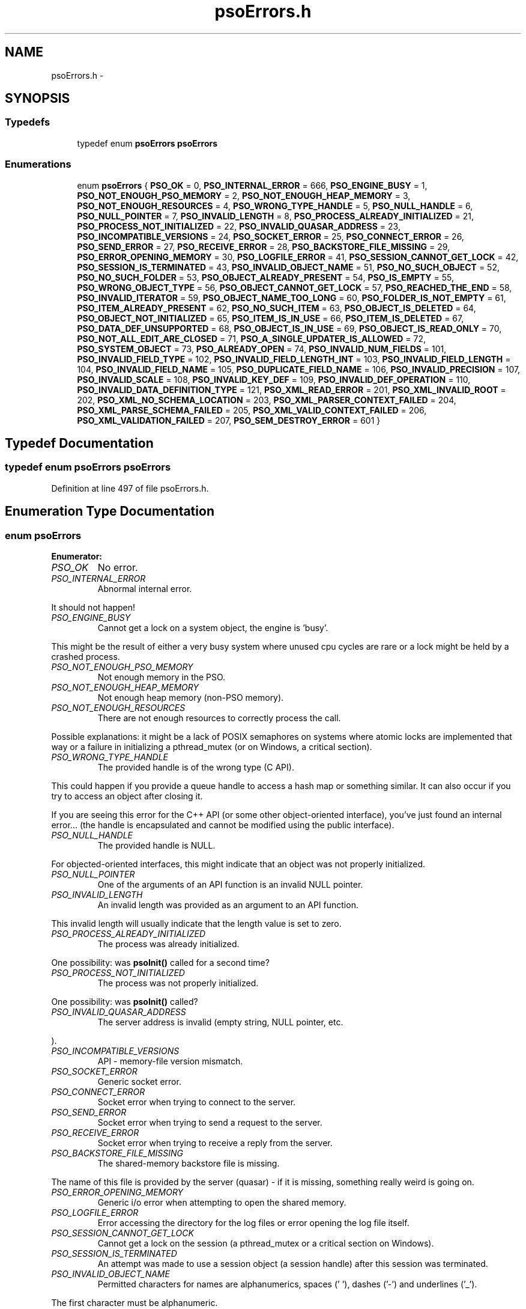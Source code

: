 .TH "psoErrors.h" 3 "25 Jun 2009" "Version 0.5.0" "Photon Software" \" -*- nroff -*-
.ad l
.nh
.SH NAME
psoErrors.h \- 
.SH SYNOPSIS
.br
.PP
.SS "Typedefs"

.in +1c
.ti -1c
.RI "typedef enum \fBpsoErrors\fP \fBpsoErrors\fP"
.br
.in -1c
.SS "Enumerations"

.in +1c
.ti -1c
.RI "enum \fBpsoErrors\fP { \fBPSO_OK\fP =  0, \fBPSO_INTERNAL_ERROR\fP =  666, \fBPSO_ENGINE_BUSY\fP =  1, \fBPSO_NOT_ENOUGH_PSO_MEMORY\fP =  2, \fBPSO_NOT_ENOUGH_HEAP_MEMORY\fP =  3, \fBPSO_NOT_ENOUGH_RESOURCES\fP =  4, \fBPSO_WRONG_TYPE_HANDLE\fP =  5, \fBPSO_NULL_HANDLE\fP =  6, \fBPSO_NULL_POINTER\fP =  7, \fBPSO_INVALID_LENGTH\fP =  8, \fBPSO_PROCESS_ALREADY_INITIALIZED\fP =  21, \fBPSO_PROCESS_NOT_INITIALIZED\fP =  22, \fBPSO_INVALID_QUASAR_ADDRESS\fP =  23, \fBPSO_INCOMPATIBLE_VERSIONS\fP =  24, \fBPSO_SOCKET_ERROR\fP =  25, \fBPSO_CONNECT_ERROR\fP =  26, \fBPSO_SEND_ERROR\fP =  27, \fBPSO_RECEIVE_ERROR\fP =  28, \fBPSO_BACKSTORE_FILE_MISSING\fP =  29, \fBPSO_ERROR_OPENING_MEMORY\fP =  30, \fBPSO_LOGFILE_ERROR\fP =  41, \fBPSO_SESSION_CANNOT_GET_LOCK\fP =  42, \fBPSO_SESSION_IS_TERMINATED\fP =  43, \fBPSO_INVALID_OBJECT_NAME\fP =  51, \fBPSO_NO_SUCH_OBJECT\fP =  52, \fBPSO_NO_SUCH_FOLDER\fP =  53, \fBPSO_OBJECT_ALREADY_PRESENT\fP =  54, \fBPSO_IS_EMPTY\fP =  55, \fBPSO_WRONG_OBJECT_TYPE\fP =  56, \fBPSO_OBJECT_CANNOT_GET_LOCK\fP =  57, \fBPSO_REACHED_THE_END\fP =  58, \fBPSO_INVALID_ITERATOR\fP =  59, \fBPSO_OBJECT_NAME_TOO_LONG\fP =  60, \fBPSO_FOLDER_IS_NOT_EMPTY\fP =  61, \fBPSO_ITEM_ALREADY_PRESENT\fP =  62, \fBPSO_NO_SUCH_ITEM\fP =  63, \fBPSO_OBJECT_IS_DELETED\fP =  64, \fBPSO_OBJECT_NOT_INITIALIZED\fP =  65, \fBPSO_ITEM_IS_IN_USE\fP =  66, \fBPSO_ITEM_IS_DELETED\fP =  67, \fBPSO_DATA_DEF_UNSUPPORTED\fP =  68, \fBPSO_OBJECT_IS_IN_USE\fP =  69, \fBPSO_OBJECT_IS_READ_ONLY\fP =  70, \fBPSO_NOT_ALL_EDIT_ARE_CLOSED\fP =  71, \fBPSO_A_SINGLE_UPDATER_IS_ALLOWED\fP =  72, \fBPSO_SYSTEM_OBJECT\fP =  73, \fBPSO_ALREADY_OPEN\fP =  74, \fBPSO_INVALID_NUM_FIELDS\fP =  101, \fBPSO_INVALID_FIELD_TYPE\fP =  102, \fBPSO_INVALID_FIELD_LENGTH_INT\fP =  103, \fBPSO_INVALID_FIELD_LENGTH\fP =  104, \fBPSO_INVALID_FIELD_NAME\fP =  105, \fBPSO_DUPLICATE_FIELD_NAME\fP =  106, \fBPSO_INVALID_PRECISION\fP =  107, \fBPSO_INVALID_SCALE\fP =  108, \fBPSO_INVALID_KEY_DEF\fP =  109, \fBPSO_INVALID_DEF_OPERATION\fP =  110, \fBPSO_INVALID_DATA_DEFINITION_TYPE\fP =  121, \fBPSO_XML_READ_ERROR\fP =  201, \fBPSO_XML_INVALID_ROOT\fP =  202, \fBPSO_XML_NO_SCHEMA_LOCATION\fP =  203, \fBPSO_XML_PARSER_CONTEXT_FAILED\fP =  204, \fBPSO_XML_PARSE_SCHEMA_FAILED\fP =  205, \fBPSO_XML_VALID_CONTEXT_FAILED\fP =  206, \fBPSO_XML_VALIDATION_FAILED\fP =  207, \fBPSO_SEM_DESTROY_ERROR\fP =  601 }"
.br
.in -1c
.SH "Typedef Documentation"
.PP 
.SS "typedef enum \fBpsoErrors\fP \fBpsoErrors\fP"
.PP
Definition at line 497 of file psoErrors.h.
.SH "Enumeration Type Documentation"
.PP 
.SS "enum \fBpsoErrors\fP"
.PP
\fBEnumerator: \fP
.in +1c
.TP
\fB\fIPSO_OK \fP\fP
No error. 
.PP
.. 
.TP
\fB\fIPSO_INTERNAL_ERROR \fP\fP
Abnormal internal error. 
.PP
It should not happen! 
.TP
\fB\fIPSO_ENGINE_BUSY \fP\fP
Cannot get a lock on a system object, the engine is 'busy'. 
.PP
This might be the result of either a very busy system where unused cpu cycles are rare or a lock might be held by a crashed process. 
.TP
\fB\fIPSO_NOT_ENOUGH_PSO_MEMORY \fP\fP
Not enough memory in the PSO. 
.TP
\fB\fIPSO_NOT_ENOUGH_HEAP_MEMORY \fP\fP
Not enough heap memory (non-PSO memory). 
.TP
\fB\fIPSO_NOT_ENOUGH_RESOURCES \fP\fP
There are not enough resources to correctly process the call. 
.PP
Possible explanations: it might be a lack of POSIX semaphores on systems where atomic locks are implemented that way or a failure in initializing a pthread_mutex (or on Windows, a critical section). 
.TP
\fB\fIPSO_WRONG_TYPE_HANDLE \fP\fP
The provided handle is of the wrong type (C API). 
.PP
This could happen if you provide a queue handle to access a hash map or something similar. It can also occur if you try to access an object after closing it.
.PP
If you are seeing this error for the C++ API (or some other object-oriented interface), you've just found an internal error... (the handle is encapsulated and cannot be modified using the public interface). 
.TP
\fB\fIPSO_NULL_HANDLE \fP\fP
The provided handle is NULL. 
.PP
For objected-oriented interfaces, this might indicate that an object was not properly initialized. 
.TP
\fB\fIPSO_NULL_POINTER \fP\fP
One of the arguments of an API function is an invalid NULL pointer. 
.TP
\fB\fIPSO_INVALID_LENGTH \fP\fP
An invalid length was provided as an argument to an API function. 
.PP
This invalid length will usually indicate that the length value is set to zero. 
.TP
\fB\fIPSO_PROCESS_ALREADY_INITIALIZED \fP\fP
The process was already initialized. 
.PP
One possibility: was \fBpsoInit()\fP called for a second time? 
.TP
\fB\fIPSO_PROCESS_NOT_INITIALIZED \fP\fP
The process was not properly initialized. 
.PP
One possibility: was \fBpsoInit()\fP called? 
.TP
\fB\fIPSO_INVALID_QUASAR_ADDRESS \fP\fP
The server address is invalid (empty string, NULL pointer, etc. 
.PP
). 
.TP
\fB\fIPSO_INCOMPATIBLE_VERSIONS \fP\fP
API - memory-file version mismatch. 
.TP
\fB\fIPSO_SOCKET_ERROR \fP\fP
Generic socket error. 
.TP
\fB\fIPSO_CONNECT_ERROR \fP\fP
Socket error when trying to connect to the server. 
.TP
\fB\fIPSO_SEND_ERROR \fP\fP
Socket error when trying to send a request to the server. 
.TP
\fB\fIPSO_RECEIVE_ERROR \fP\fP
Socket error when trying to receive a reply from the server. 
.TP
\fB\fIPSO_BACKSTORE_FILE_MISSING \fP\fP
The shared-memory backstore file is missing. 
.PP
The name of this file is provided by the server (quasar) - if it is missing, something really weird is going on. 
.TP
\fB\fIPSO_ERROR_OPENING_MEMORY \fP\fP
Generic i/o error when attempting to open the shared memory. 
.TP
\fB\fIPSO_LOGFILE_ERROR \fP\fP
Error accessing the directory for the log files or error opening the log file itself. 
.TP
\fB\fIPSO_SESSION_CANNOT_GET_LOCK \fP\fP
Cannot get a lock on the session (a pthread_mutex or a critical section on Windows). 
.TP
\fB\fIPSO_SESSION_IS_TERMINATED \fP\fP
An attempt was made to use a session object (a session handle) after this session was terminated. 
.TP
\fB\fIPSO_INVALID_OBJECT_NAME \fP\fP
Permitted characters for names are alphanumerics, spaces (' '), dashes ('-') and underlines ('_'). 
.PP
The first character must be alphanumeric. 
.TP
\fB\fIPSO_NO_SUCH_OBJECT \fP\fP
The object was not found (but its folder does exist). 
.TP
\fB\fIPSO_NO_SUCH_FOLDER \fP\fP
One of the parent folder of an object does not exist. 
.TP
\fB\fIPSO_OBJECT_ALREADY_PRESENT \fP\fP
Attempt to create an object which already exists. 
.TP
\fB\fIPSO_IS_EMPTY \fP\fP
The object (data container) is empty. 
.TP
\fB\fIPSO_WRONG_OBJECT_TYPE \fP\fP
Attempt to create an object of an unknown object type or to open an object of the wrong type. 
.TP
\fB\fIPSO_OBJECT_CANNOT_GET_LOCK \fP\fP
Cannot get lock on the object. 
.PP
This might be the result of either a very busy system where unused cpu cycles are rare or a lock might be held by a crashed process. 
.TP
\fB\fIPSO_REACHED_THE_END \fP\fP
The search/iteration reached the end without finding a new item/record. 
.TP
\fB\fIPSO_INVALID_ITERATOR \fP\fP
An invalid value was used for a psoIteratorType parameter. 
.TP
\fB\fIPSO_OBJECT_NAME_TOO_LONG \fP\fP
The name of the object is too long. 
.PP
The maximum length of a name cannot be more than PSO_MAX_NAME_LENGTH (or PSO_MAX_FULL_NAME_LENGTH for the fully qualified name). 
.TP
\fB\fIPSO_FOLDER_IS_NOT_EMPTY \fP\fP
You cannot delete a folder if there are still undeleted objects in it. 
.PP
Technical: a folder does not need to be empty to be deleted but all objects in it must be 'marked as deleted' by the current session. This enables writing recursive deletions 
.TP
\fB\fIPSO_ITEM_ALREADY_PRESENT \fP\fP
An item with the same key was found. 
.TP
\fB\fIPSO_NO_SUCH_ITEM \fP\fP
The item was not found in the hash map. 
.TP
\fB\fIPSO_OBJECT_IS_DELETED \fP\fP
The object is scheduled to be deleted soon. 
.PP
Operations on this data container are not permitted at this time. 
.TP
\fB\fIPSO_OBJECT_NOT_INITIALIZED \fP\fP
Object must be open first before you can access them. 
.TP
\fB\fIPSO_ITEM_IS_IN_USE \fP\fP
The data item is scheduled to be deleted soon or was just created and is not committed. 
.PP
Operations on this data item are not permitted at this time. 
.TP
\fB\fIPSO_ITEM_IS_DELETED \fP\fP
The data item is scheduled to be deleted soon. 
.PP
Operations on this data container are not permitted at this time. 
.TP
\fB\fIPSO_DATA_DEF_UNSUPPORTED \fP\fP
The data container does not support data definitions for individual data records. 
.PP
In other words, the data container was not created with the flag PSO_MULTIPLE_DATA_DEFINITIONS. 
.TP
\fB\fIPSO_OBJECT_IS_IN_USE \fP\fP
The object is scheduled to be deleted soon or was just created and is not committed. 
.PP
Operations on this object are not permitted at this time. 
.TP
\fB\fIPSO_OBJECT_IS_READ_ONLY \fP\fP
The object is read-only and update operations (delete/insert/replace) on it are not permitted. 
.PP
at this time. 
.TP
\fB\fIPSO_NOT_ALL_EDIT_ARE_CLOSED \fP\fP
All read-only objects open for updates (as temporary objects) must be closed prior to doing a commit on the session. 
.TP
\fB\fIPSO_A_SINGLE_UPDATER_IS_ALLOWED \fP\fP
Read-only objects are not updated very frequently and therefore only a single editing copy is allowed. 
.PP
To allow concurrent editors (either all working on the same copy or each working with its own copy would have been be possible but was deemed unnecessary. 
.TP
\fB\fIPSO_SYSTEM_OBJECT \fP\fP
You cannot add or remove data if the object is a system object. 
.PP
As a consequence, you cannot add or remove an object if the folder is a system folder. 
.TP
\fB\fIPSO_ALREADY_OPEN \fP\fP
The object is open. 
.PP
You must close it before reopening it.
.PP
This error is for object-oriented languages (C++, Python, etc.). In these environments, you can reuse the same API object to access multiple shared-memory objects. But, evidently, you must terminate access to the current shared-memory object before accessing another one. 
.TP
\fB\fIPSO_INVALID_NUM_FIELDS \fP\fP
The number of fields in the data definition is invalid - either zero or greater than PSO_MAX_FIELDS (defined in \fBphoton/psoCommon.h\fP). 
.TP
\fB\fIPSO_INVALID_FIELD_TYPE \fP\fP
The data type of the field definition does not correspond to one of the data type defined in the enum psoFieldType (\fBphoton/psoCommon.h\fP). 
.PP
or you've used PSO_VARCHAR or PSO_VARBINARY at the wrong place.
.PP
Do not forget that PSO_VARCHAR and PSO_VAR_BINAR can only be used for the last field of your data definition. 
.TP
\fB\fIPSO_INVALID_FIELD_LENGTH_INT \fP\fP
The length of an integer field (PSO_INTEGER) is invalid. 
.PP
Valid values are 1, 2, 4 and 8. 
.TP
\fB\fIPSO_INVALID_FIELD_LENGTH \fP\fP
The length of a field (string or binary) is invalid. 
.PP
Valid values are all numbers greater than zero and less than 4294967296 (4 Giga). 
.TP
\fB\fIPSO_INVALID_FIELD_NAME \fP\fP
The name of the field contains invalid characters. 
.PP
Valid characters are the standard ASCII alphanumerics ([a-zA-Z0-9]) and the underscore ('_'). The first character of the name must be letter. 
.TP
\fB\fIPSO_DUPLICATE_FIELD_NAME \fP\fP
The name of the field is already used by another field in the current definition. 
.PP
Note: at the moment field names are case sensitive (for example 'account_id' and 'Account_Id' are considered different). This might be changed eventually so this practice should be avoided. 
.TP
\fB\fIPSO_INVALID_PRECISION \fP\fP
The precision of a PSO_DECIMAL field is either zero or over the limit for this type (set at 30 currently). 
.PP
Note: precision is the number of digits in a number. 
.TP
\fB\fIPSO_INVALID_SCALE \fP\fP
The scale of a PSO_DECIMAL field is invalid (greater than the value of precision. 
.PP
Note: scale is the number of digits to the right of the decimal separator in a number. 
.TP
\fB\fIPSO_INVALID_KEY_DEF \fP\fP
The key definition for a hash map is either invalid or missing. 
.TP
\fB\fIPSO_INVALID_DEF_OPERATION \fP\fP
An invalid operation was attempted on a definition. 
.PP
For example trying to add a field to a definition of an existing object or trying to iterate on the fields while building the definition.
.PP
This error should only be seen in high-level interfaces where the same class is use to build a definition and display it. It could have been avoided by using two different set of classes but the added complexity was not worth the it. 
.TP
\fB\fIPSO_INVALID_DATA_DEFINITION_TYPE \fP\fP
An invalid data-definition type was provided. 
.PP
This may occur if the data-definition type used in the creation of the object is invalid. It could also happen if tye type of an alternate data definition (provided when inserting an item, possibly) does not match the type of the data definition of the container. 
.TP
\fB\fIPSO_XML_READ_ERROR \fP\fP
Error reading the XML buffer stream. 
.PP
No validation is done at this point. Therefore the error is likely something like a missing end-tag or some other non-conformance to the XML's syntax rules.
.PP
A simple Google search for 'well-formed xml' returns many web sites that describe the syntax rules for XML. You can also use the program xmllint (included in the distribution of libxm2) to pinpoint the issue. 
.TP
\fB\fIPSO_XML_INVALID_ROOT \fP\fP
The root element is not the expected root, <folder> and similar. 
.TP
\fB\fIPSO_XML_NO_SCHEMA_LOCATION \fP\fP
The root element must have an attribute named schemaLocation (in the namespace 'http://www.w3.org/2001/XMLSchema-instance') to point to the schema use for the xml buffer stream. 
.PP
This attribute is in two parts separated by a space. The code expects the file name of the schema in the second element of this attribute. 
.TP
\fB\fIPSO_XML_PARSER_CONTEXT_FAILED \fP\fP
The creation of a new schema parser context failed. 
.PP
There might be multiple reasons for this, for example, a memory-allocation failure in libxml2. However, the most likely reason is that the schema file is not at the location indicated by the attribute schemaLocation of the root element of the buffer stream. 
.TP
\fB\fIPSO_XML_PARSE_SCHEMA_FAILED \fP\fP
The parse operation of the schema failed. 
.PP
Most likely, there is an error in the schema. To debug this you can use xmllint (part of the libxml2 package). 
.TP
\fB\fIPSO_XML_VALID_CONTEXT_FAILED \fP\fP
The creation of a new schema validation context failed. 
.PP
There might be multiple reasons for this, for example, a memory-allocation failure in libxml2. 
.TP
\fB\fIPSO_XML_VALIDATION_FAILED \fP\fP
Document validation for the xml buffer failed. 
.PP
To debug this problem you can use xmllint (part of the libxml2 package). 
.TP
\fB\fIPSO_SEM_DESTROY_ERROR \fP\fP
Abnormal internal error with sem_destroy. 
.PP
It should not happen! It could indicate that the memory allocated for the semaphore was corrupted (errno = EINVAL) or that the reference counting is wrong (errno = EBUSY). Please contact us. 
.PP
Definition at line 37 of file psoErrors.h.
.SH "Author"
.PP 
Generated automatically by Doxygen for Photon Software from the source code.
